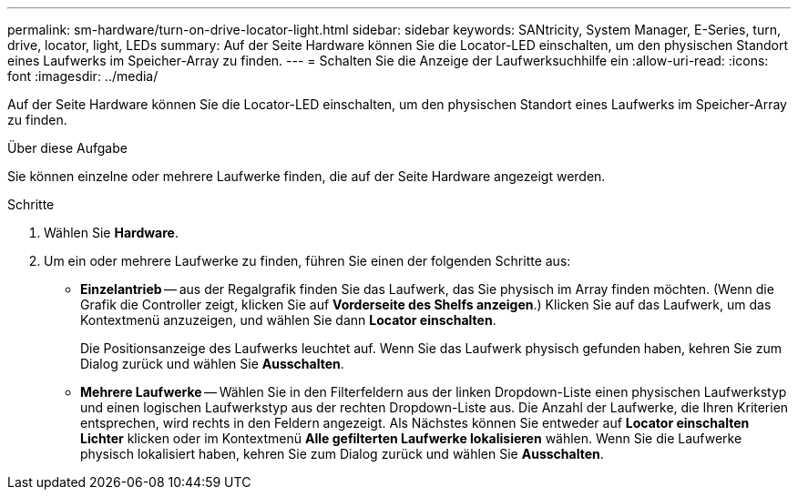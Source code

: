 ---
permalink: sm-hardware/turn-on-drive-locator-light.html 
sidebar: sidebar 
keywords: SANtricity, System Manager, E-Series, turn, drive, locator, light, LEDs 
summary: Auf der Seite Hardware können Sie die Locator-LED einschalten, um den physischen Standort eines Laufwerks im Speicher-Array zu finden. 
---
= Schalten Sie die Anzeige der Laufwerksuchhilfe ein
:allow-uri-read: 
:icons: font
:imagesdir: ../media/


[role="lead"]
Auf der Seite Hardware können Sie die Locator-LED einschalten, um den physischen Standort eines Laufwerks im Speicher-Array zu finden.

.Über diese Aufgabe
Sie können einzelne oder mehrere Laufwerke finden, die auf der Seite Hardware angezeigt werden.

.Schritte
. Wählen Sie *Hardware*.
. Um ein oder mehrere Laufwerke zu finden, führen Sie einen der folgenden Schritte aus:
+
** *Einzelantrieb* -- aus der Regalgrafik finden Sie das Laufwerk, das Sie physisch im Array finden möchten. (Wenn die Grafik die Controller zeigt, klicken Sie auf *Vorderseite des Shelfs anzeigen*.) Klicken Sie auf das Laufwerk, um das Kontextmenü anzuzeigen, und wählen Sie dann *Locator einschalten*.
+
Die Positionsanzeige des Laufwerks leuchtet auf. Wenn Sie das Laufwerk physisch gefunden haben, kehren Sie zum Dialog zurück und wählen Sie *Ausschalten*.

** *Mehrere Laufwerke* -- Wählen Sie in den Filterfeldern aus der linken Dropdown-Liste einen physischen Laufwerkstyp und einen logischen Laufwerkstyp aus der rechten Dropdown-Liste aus. Die Anzahl der Laufwerke, die Ihren Kriterien entsprechen, wird rechts in den Feldern angezeigt. Als Nächstes können Sie entweder auf *Locator einschalten Lichter* klicken oder im Kontextmenü *Alle gefilterten Laufwerke lokalisieren* wählen. Wenn Sie die Laufwerke physisch lokalisiert haben, kehren Sie zum Dialog zurück und wählen Sie *Ausschalten*.



